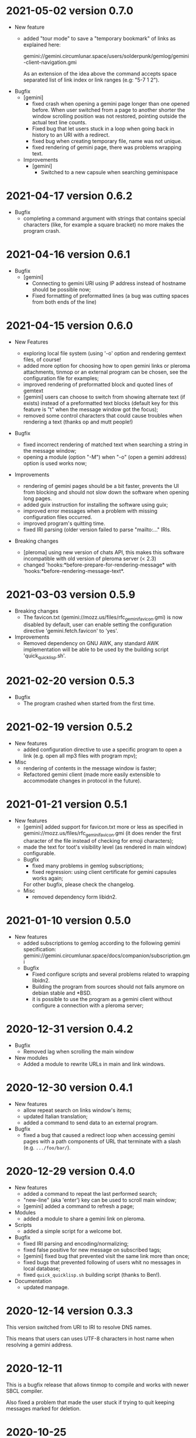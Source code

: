 * 2021-05-02 version 0.7.0

  - New feature
    - added "tour mode" to save a "temporary bookmark" of links as explained here:

      gemini://gemini.circumlunar.space/users/solderpunk/gemlog/gemini-client-navigation.gmi

      As an extension of the idea above  the command accepts space separated
      list of link index or link ranges (e.g: "5-7 1 2").

  - Bugfix
    - [gemini]
      - fixed crash  when opening a  gemini page longer than  one opened
        before.  When user  switched from a page to  another shorter the
        window scrolling position was not restored, pointing outside the
        actual text line counts.
      - Fixed  bug that  let users  stuck in  a loop  when going  back in
        history to an URI with a redirect.
      - fixed  bug when  creating temporary  file, name was not unique.
      - fixed rendering of gemini page, there was problems wrapping text.

   - Improvements
     - [gemini]
       - Switched to a new capsule when searching geminispace

* 2021-04-17 version 0.6.2

  - Bugfix
    - completing a command argument with strings that contains special
      characters (like,  for example a  square bracket) no  more makes
      the program crash.

* 2021-04-16 version 0.6.1

  - Bugfix
    - [gemini]
      - Connecting to gemini URI using  IP address instead of hostname
        should be possible now;
      - Fixed  formatting of  preformatted  lines (a  bug was  cutting
        spaces from both ends of the line)

* 2021-04-15 version 0.6.0

  - New Features

    - exploring  local file system  (using  '-o'  option and  rendering
      gemtext files, of course!
    - added  more option  for choosing  how  to open  gemini links  or
      pleroma  attachments,  tinmop  or  an external  program  can  be
      chosen, see the configuration file for examples;
    - improved  rendering of  preformatted block  and quoted  lines of
      gemtext
    - [gemini] users can choose to  switch from showing alternate text
      (if exists) instead  of a preformatted text  blocks (default key
      for this feature is "t" when the message window got the focus);
    - removed some  control characters that could  cause troubles when
      rendering a text (thanks op and mutt people!)

  - Bugfix
    - fixed  incorrect  rendering of  matched  text  when searching  a
      string in the message window;
    - opening a module (option "-M") when "-o" (open a gemini address)
      option is used works now;

  - Improvements
    - rendering of gemini  pages should be a bit  faster, prevents the
      UI  from blocking  and should  not slow  down the  software when
      opening long pages.
    - added guix instruction for installing the software using guix;
    - improved   error   messages   when  a   problem   with   missing
      configuration files occurred.
    - improved program's quitting time.
    - fixed IRI  parsing (older  version failed to  parse "mailto:..."
      IRIs.

  - Breaking changes

    - [pleroma]  using  new version  of  chats  API, this  makes  this
      software incompatible with old version of pleroma server (< 2.3)
    - changed    'hooks:*before-prepare-for-rendering-message*    with
      'hooks:*before-rendering-message-text*.

* 2021-03-03 version 0.5.9

  - Breaking changes
    - The favicon.txt (gemini://mozz.us/files/rfc_gemini_favicon.gmi)
      is now disabled by default, user can enable setting the configuration directive
      'gemini.fetch.favicon' to 'yes'.
  - Improvements
    - Removed dependency on GNU AWK, any standard AWK implementation will
      be able to be used by the building script 'quick_quicklisp.sh'.

* 2021-02-20 version 0.5.3

  - Bugfix
    - The program crashed when started from the first time.

* 2021-02-19 version 0.5.2

  - New features
    - added configuration  directive to use  a specific program to  open
      a link (e.g. open all mp3 files with program mpv);
  - Misc
    - rendering of contents in the message window is faster;
    - Refactored  gemini   client  (made  more  easily   extensible  to
      accommodate changes in protocol in the future).

* 2021-01-21 version 0.5.1

  - New features
    - [gemini] added support for favicon.txt more or less as specified in
      gemini://mozz.us/files/rfc_gemini_favicon.gmi
      (it does render the first character of the file instead of checking
      for emoji characters);
    - made the text for toot's visibility level (as rendered in main window)
      configurable.
    - Bugfix
      - fixed many problems in gemlog subscriptions;
      - fixed regression: using client certificate for gemini capsules
        works again;
      For other bugfix, please check the changelog.
    - Misc
      - removed dependency form libidn2.

* 2021-01-10 version 0.5.0

  - New features
    - added subscriptions to gemlog  according to the following gemini
      specification:
      gemini://gemini.circumlunar.space/docs/companion/subscription.gmi
    - Bugfix
      - Fixed configure scripts and several problems related to wrapping libidn2.
      - Building the  program from sources  should not fails  anymore on
        debian stable and *BSD.
      - it is possible  to use the program as a  gemini client without
        configure a connection with a pleroma server;

* 2020-12-31 version 0.4.2

 - Bugfix
   - Removed lag when scrolling the main window
 - New modules
   - Added a module to rewrite URLs in main and link windows.

* 2020-12-30 version 0.4.1

 - New features
  - allow repeat search on links window's items;
  - updated Italian translation;
  - added a command to send data to an external program.
 - Bugfix
   - fixed a  bug that  caused a redirect  loop when  accessing gemini
     pages with a  path components of URL that terminate  with a slash
     (e.g. ~.../foo/bar/~).

* 2020-12-29 version 0.4.0

  - New features
    - added a command to repeat the last performed search;
    - "new-line" (aka 'enter') key can be used to scroll main window;
    - [gemini] added a command to refresh a page;
  - Modules
    - added a module to share a gemini link on pleroma.
  - Scripts
    - added a simple script for a welcome bot.
  - Bugfix
    - fixed IRI parsing and encoding/normalizing;
    - fixed false positive for new message on subscribed tags;
    - [gemini] fixed bug that prevented visit the same link more than
      once;
    - fixed bugs that prevented following of users whit no messages in
      local database;
    - fixed ~quick_quicklisp.sh~ building script (thanks to Ben!).
  - Documentation
    - updated manpage.

* 2020-12-14 version 0.3.3

  This version switched from URI to IRI to resolve DNS names.

  This means  that users can uses  UTF-8 characters in host  name when
  resolving a gemini address.

* 2020-12-11

  This is  a bugfix release  that allows  tinmop to compile  and works
  with newer SBCL compiler.

  Also fixed  a problem  that made  the user stuck  if trying  to quit
  keeping messages marked for deletion.

* 2020-10-25

  Gemini browser got client authentication support.

* 2020-10-01

  Several improvements to the gemini browser added.

  Also a  bug that made the  program crash when getting  mentions from
  the server has been fixed.

  The command line switch "-m"  to get notification when mentioned did
  not works at all and has been fixed.

* 2020-09-19

  Added adding an optional mention when composing a message.
  Fixed a bug that made the message composition window to disappear
  before actually sending the message.

* 2020-09-12

  Added support for pleroma chat.
  Added managing of gemini streams. A gemini window allow to abort,
  rendering/opening of gemini connection while streaming.

* 2020-08-30

  Added a  window to manage all  the gemini streams opened.   The user
  can ispect the status o all the streams as well abort or open them.

* 2020-08-19

  The gemini  client could  now manage  secret input  if asked  by the
  server.

  Secret input here means that a placeholder character is printed on
  the  screen  instead of  the  character  corresponding to  the  key
  pressed by the user (like a password input).

* 2020-07-17

  The gemini client fetch documents from remote server in a concurrent
  way  now.  This way  streamed  contents  could be  accessed  without
  blocking the client.

* 2020-07-17

  Prevented  a crash  if an  invalid regular  expression is  used when
  searching in a message window.

* 2020-07-15

  This version fixes some bugs in gemini page rendering and add an
  option to display the source of a page.

* 2020-07-08

  This version improves appearance of  gemini page rendering and fixed
  a bug in a command line switch.

* 2020-07-04

  Fixed some bugs in gemini viewer.
  Corrected expansion of retooted messages.

* 2020-06-29

  - improved  gemini navigation.   It  is  possible to  go  back in  a
    previous viewed address or open an arbitrary URL.

* 2020-06-22

  - The software includes a gemini client

* 2020-06-13

  - Fixed bugs when fetching messages that made the program crashed.

* 2020-06-12

  - the downloading of messages should  be faster but now some threads
    do not get automatic expansions.  Thread messages expansion can be
    requested with a command, bound - by default- to "R".

* 2020-06-11
  - The software try to skips over statuses authored from an ignored user
  - in the configuration file the directive
    + ~ignore-user-regexp~  can be used  in the configuration  file to
      ignore users;  the value  of this variable  should be  a regular
      expression that  should matches the  username, if a  match occurs
      the user is ignored.


* 2020-06-07

  - version 0.0.4
    - Added polls voting;
    - added the possibility to force expanding of a message tree;
    - added  optional notification  of  statuses  mentioning the  user
      (--notify-mentions);
    - many bug fixed.

* 2020-05-18
  Added the reset of timeline pagination from command line.

* 2020-05-17
  Added a window to browse the links a status contains

* 2020-05-15
  Initial release
